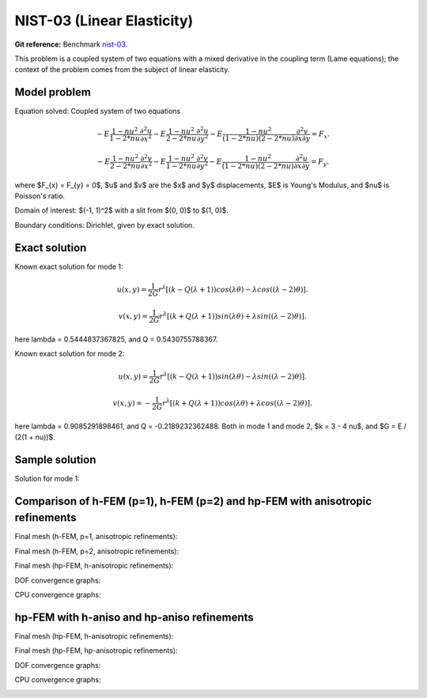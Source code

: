 NIST-03 (Linear Elasticity)
---------------------------

**Git reference:** Benchmark `nist-03 <http://git.hpfem.org/hermes.git/tree/HEAD:/hermes2d/benchmarks/nist-03>`_.

This problem is a coupled system of two equations with a mixed derivative in the coupling term 
(Lame equations); the context of the problem comes from the subject of linear elasticity. 

Model problem
~~~~~~~~~~~~~

Equation solved: Coupled system of two equations

.. math::

        -E \frac{1-nu^2}{1-2*nu} \frac{\partial^{2} u}{\partial x^{2}} - E\frac{1-nu^2}{2-2*nu} \frac{\partial^{2} u}{\partial y^{2}} 
        -E \frac{1-nu^2}{(1-2*nu)(2-2*nu)} \frac{\partial^{2} v}{\partial x \partial y} = F_{x}.

.. math::

        -E \frac{1-nu^2}{2-2*nu} \frac{\partial^{2} v}{\partial x^{2}} - E\frac{1-nu^2}{1-2*nu} \frac{\partial^{2} v}{\partial y^{2}} 
        -E \frac{1-nu^2}{(1-2*nu)(2-2*nu)} \frac{\partial^{2} u}{\partial x \partial y} = F_{y}.

where $F_{x} = F_{y} = 0$, $u$ and $v$ are the $x$ and $y$ displacements, $E$ is Young's Modulus, and $\nu$ is Poisson's ratio.

Domain of interest: $(-1, 1)^2$ with a slit from $(0, 0)$ to $(1, 0)$.

Boundary conditions: Dirichlet, given by exact solution. 

Exact solution
~~~~~~~~~~~~~~
Known exact solution for mode 1: 

.. math::

    u(x, y) = \frac{1}{2G} r^{\lambda}[(k - Q(\lambda + 1))cos(\lambda \theta) - \lambda cos((\lambda - 2) \theta)].

.. math::

    v(x, y) = \frac{1}{2G} r^{\lambda}[(k + Q(\lambda + 1))sin(\lambda \theta) + \lambda sin((\lambda - 2) \theta)].

here \lambda = 0.5444837367825, and Q = 0.5430755788367.

Known exact solution for mode 2: 

.. math::

    u(x, y) =  \frac{1}{2G} r^{\lambda}[(k - Q(\lambda + 1))sin(\lambda \theta) - \lambda sin((\lambda - 2) \theta)].

.. math::

    v(x, y) = -\frac{1}{2G} r^{\lambda}[(k + Q(\lambda + 1))cos(\lambda \theta) + \lambda cos((\lambda - 2) \theta)].

here \lambda = 0.9085291898461, and Q = -0.2189232362488.
Both in mode 1 and mode 2, $k = 3 - 4 \nu$, and $G = E / (2(1 + \nu))$.

Sample solution
~~~~~~~~~~~~~~~

Solution for mode 1: 

.. image:: nist-03/solution-u.png
   :align: center
   :width: 600
   :alt: Solution-u.

.. image:: nist-03/solution-v.png
   :align: center
   :width: 600
   :alt: Solution-v.

Comparison of h-FEM (p=1), h-FEM (p=2) and hp-FEM with anisotropic refinements
~~~~~~~~~~~~~~~~~~~~~~~~~~~~~~~~~~~~~~~~~~~~~~~~~~~~~~~~~~~~~~~~~~~~~~~~~~~~~~

Final mesh (h-FEM, p=1, anisotropic refinements):

.. image:: nist-03/mesh_u_h1_aniso.png
   :align: center
   :width: 450
   :alt: Final mesh.

.. image:: nist-03/mesh_v_h1_aniso.png
   :align: center
   :width: 450
   :alt: Final mesh.

Final mesh (h-FEM, p=2, anisotropic refinements):

.. image:: nist-03/mesh_u_h2_aniso.png
   :align: center
   :width: 450
   :alt: Final mesh.

.. image:: nist-03/mesh_v_h2_aniso.png
   :align: center
   :width: 450
   :alt: Final mesh.

Final mesh (hp-FEM, h-anisotropic refinements):

.. image:: nist-03/mesh_u_hp_anisoh.png
   :align: center
   :width: 450
   :alt: Final mesh.

.. image:: nist-03/mesh_v_hp_anisoh.png
   :align: center
   :width: 450
   :alt: Final mesh.

DOF convergence graphs:

.. image:: nist-03/conv_dof_aniso.png
   :align: center
   :width: 600
   :height: 400
   :alt: DOF convergence graph.

CPU convergence graphs:

.. image:: nist-03/conv_cpu_aniso.png
   :align: center
   :width: 600
   :height: 400
   :alt: CPU convergence graph.

hp-FEM with h-aniso and hp-aniso refinements
~~~~~~~~~~~~~~~~~~~~~~~~~~~~~~~~~~~~~~~~~~~~~~~~~

Final mesh (hp-FEM, h-anisotropic refinements):

.. image:: nist-03/mesh_u_hp_anisoh.png
   :align: center
   :width: 450
   :alt: Final mesh.

.. image:: nist-03/mesh_v_hp_anisoh.png
   :align: center
   :width: 450
   :alt: Final mesh.

Final mesh (hp-FEM, hp-anisotropic refinements):

.. image:: nist-03/mesh_u_hp_aniso.png
   :align: center
   :width: 450
   :alt: Final mesh.

.. image:: nist-03/mesh_v_hp_aniso.png
   :align: center
   :width: 450
   :alt: Final mesh.

DOF convergence graphs:

.. image:: nist-03/conv_dof_hp.png
   :align: center
   :width: 600
   :height: 400
   :alt: DOF convergence graph.

CPU convergence graphs:

.. image:: nist-03/conv_cpu_hp.png
   :align: center
   :width: 600
   :height: 400
   :alt: CPU convergence graph.


